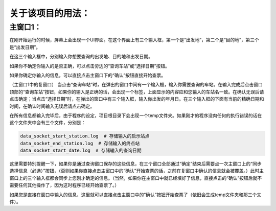 关于该项目的用法：
==================

主窗口1：
------------------
在刚开始运行的时候，屏幕上会出现一个UI界面。在这个界面上有三个输入框，第一个是“出发地”，第二个是“目的地”，第三个是“出发日期”。

在这三个输入框中，分别输入你想要查询的出发地、目的地和出发日期。

如果你不确定你输入的是否正确，可以点击旁边的“查询车站”或“选择日期”按钮。

如果你确定你输入的信息，可以直接点击主窗口下的“确认”按钮直接开始查票。

（主窗口1中的复窗口）
当点击“查询车站”时，在弹出的窗口中间有一个输入框，输入你需要查询的车站。在输入完成后点击窗口顶部的“查询车站”按钮，如果你的输入是正确的话，会出现一个标签，上面显示的内容应和您输入的车站名一致。在确认无误后请点击确定；当点击“选择日期”时，在弹出的窗口中有三个输入框，输入你出发的年月日。在三个输入框的下面有当前的精确日期和时间，在确认时间输入无误后请点击确定。

在所有信息都输入完毕后，由于程序的设定，项目根目录下会出现一个temp文件夹。如果刚才的程序没肉任何的执行错误的话在这个文件夹中会有三个文件，分别是：

.. code-block::

    data_socket_start_station.log  # 存储输入的启示站点
    data_socket_end_station.log  # 存储输入的终点站
    data_socket_start_date.log  # 存储输入的查询日期

这里需要特别提醒一下，如果你是通过查询窗口保存的这些信息，在三个窗口全部通过“确定”结束后需要点一次主窗口上的“同步选择信息（必选）”按钮，（否则如果你直接点击主窗口中的“确认”开始查票的话，之前在复窗口中确认的信息就会被覆盖。）此时主窗口上的三个输入框都会同步上您刚才确定的信息。（当然，如果你在主窗口中就已经填好了信息，直接点击的“确认”按钮后就不需要任何其他操作了，因为这时程序已经开始查票了。）

如果您是直接在窗口中输入的信息，这里就可以直接点击主窗口中的“确认”按钮开始查票了（依旧会生成temp文件夹和那三个文件）。




